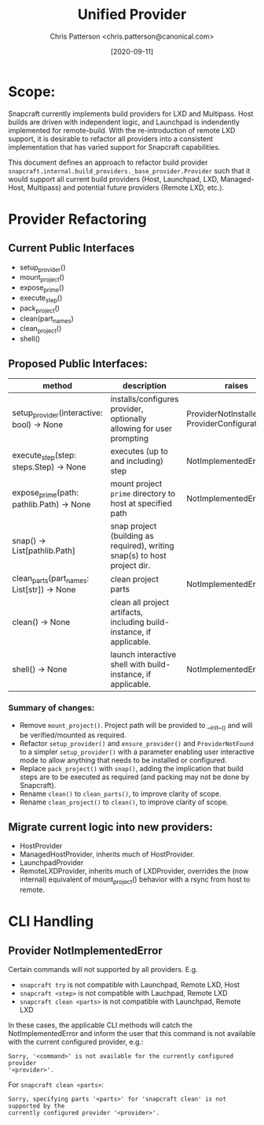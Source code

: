 #+TITLE: Unified Provider
#+AUTHOR: Chris Patterson <chris.patterson@canonical.com>
#+DATE: [2020-09-11]

* Scope:

Snapcraft currently implements build providers for LXD and Multipass.  Host
builds are driven with independent logic, and Launchpad is indendently
implemented for remote-build.  With the re-introduction of remote LXD support,
it is desirable to refactor all providers into a consistent implementation that
has varied support for Snapcraft capabilities.

This document defines an approach to refactor build provider
=snapcraft.internal.build_providers._base_provider.Provider= such that it would
support all current build providers (Host, Launchpad, LXD, Managed-Host,
Multipass) and potential future providers (Remote LXD, etc.).

* Provider Refactoring

** Current Public Interfaces

- setup_provider()
- mount_project()
- expose_prime()
- execute_step()
- pack_project()
- clean(part_names)
- clean_project()
- shell()

** Proposed Public Interfaces:

|--------------------------------------------+---------------------------------------------------------------------------+--------------------------------------------------|
| method                                     | description                                                               | raises                                           |
|--------------------------------------------+---------------------------------------------------------------------------+--------------------------------------------------|
| setup_provider(interactive: bool) -> None  | installs/configures provider, optionally allowing for user prompting      | ProviderNotInstalled, ProviderConfigurationError |
| execute_step(step: steps.Step) -> None     | executes (up to and including) step                                       | NotImplementedError                              |
| expose_prime(path: pathlib.Path) -> None   | mount project =prime= directory to host at specified path                 | NotImplementedError                              |
| snap() -> List[pathlib.Path]               | snap project (building as required), writing snap(s) to host project dir. |                                                  |
| clean_parts(part_names: List[str]) -> None | clean project parts                                                       | NotImplementedError                              |
| clean() -> None                            | clean all project artifacts, including build-instance, if applicable.     |                                                  |
| shell() -> None                            | launch interactive shell with build-instance, if applicable.              | NotImplementedError                              |
|--------------------------------------------+---------------------------------------------------------------------------+--------------------------------------------------|

*** Summary of changes:
- Remove =mount_project()=. Project path will be provided to __init__() and will
  be verified/mounted as required.
- Refactor =setup_provider()= and =ensure_provider()= and =ProviderNotFound= to
  a simpler =setup_provider()= with a parameter enabling user interactive mode
  to allow anything that needs to be installed or configured.
- Replace =pack_project()= with =snap()=, adding the implication that build steps
  are to be executed as required (and packing may not be done by Snapcraft).
- Rename =clean()= to =clean_parts()=, to improve clarity of scope.
- Rename =clean_project()= to =clean()=, to improve clarity of scope.

** Migrate current logic into new providers:
- HostProvider
- ManagedHostProvider, inherits much of HostProvider.
- LaunchpadProvider
- RemoteLXDProvider, inherits much of LXDProvider, overrides the (now internal)
  equivalent of mount_project() behavior with a rsync from host to remote.

* CLI Handling

** Provider NotImplementedError

Certain commands will not supported by all providers. E.g.
- =snapcraft try= is not compatible with Launchpad, Remote LXD, Host
- =snapcraft <step>= is not compatible with Lauchpad, Remote LXD
- =snapcraft clean <parts>= is not compatible with Launchpad, Remote LXD

In these cases, the applicable CLI methods will catch the NotImplementedError
and inform the user that this command is not available with the current
configured provider, e.g.:

=Sorry, '<command>' is not available for the currently configured provider
'<provider>'.=

For =snapcraft clean <parts>=:

=Sorry, specifying parts '<parts>' for 'snapcraft clean' is not supported by the
currently configured provider '<provider>'.=
